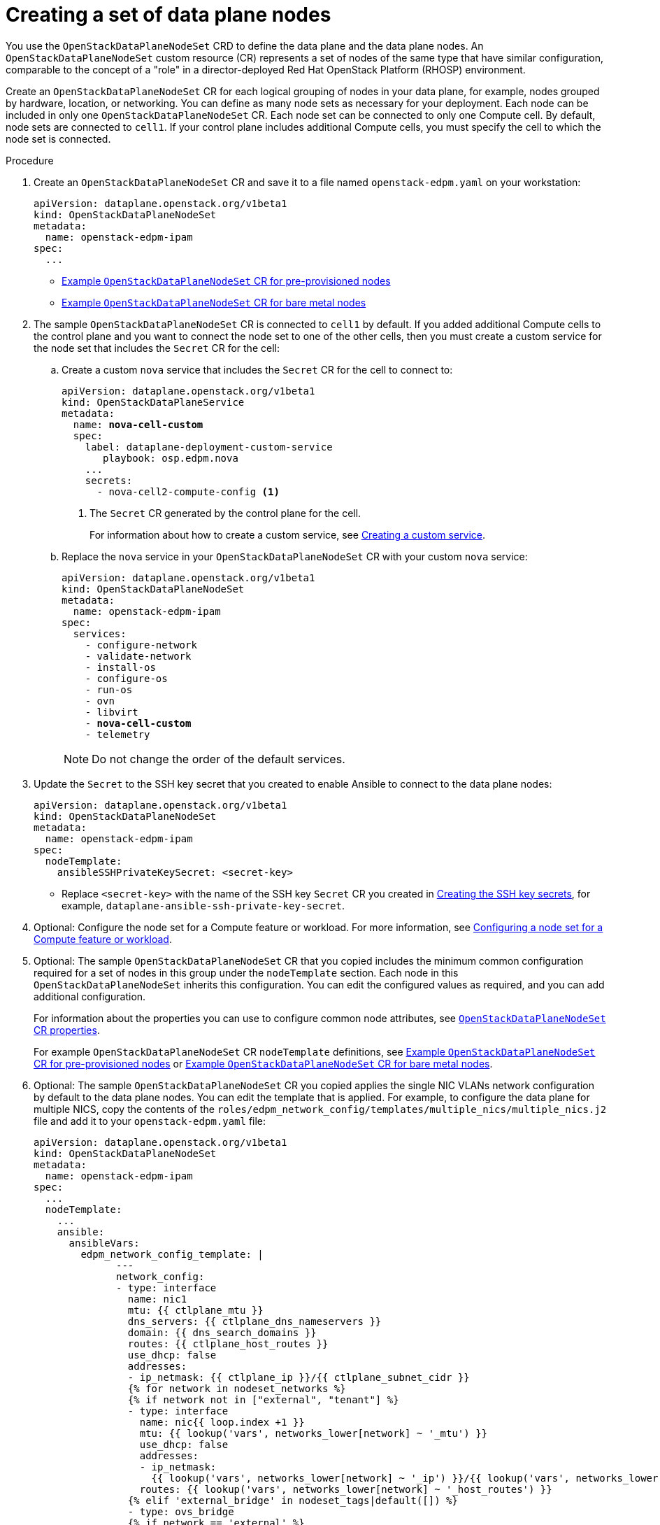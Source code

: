 [id="proc_creating-a-set-of-data-plane-nodes_{context}"]
= Creating a set of data plane nodes

[role="_abstract"]
You use the `OpenStackDataPlaneNodeSet` CRD to define the data plane and the data plane nodes. An `OpenStackDataPlaneNodeSet` custom resource (CR) represents a set of nodes of the same type that have similar configuration, comparable to the concept of a "role" in a director-deployed Red Hat OpenStack Platform (RHOSP) environment.

Create an `OpenStackDataPlaneNodeSet` CR for each logical grouping of nodes in your data plane, for example, nodes grouped by hardware, location, or networking. You can define as many node sets as necessary for your deployment. Each node can be included in only one `OpenStackDataPlaneNodeSet` CR. Each node set can be connected to only one Compute cell. By default, node sets are connected to `cell1`. If your control plane includes additional Compute cells, you must specify the cell to which the node set is connected.

.Procedure

. Create an `OpenStackDataPlaneNodeSet` CR and save it to a file named `openstack-edpm.yaml` on your workstation:
+
----
apiVersion: dataplane.openstack.org/v1beta1
kind: OpenStackDataPlaneNodeSet
metadata:
  name: openstack-edpm-ipam
spec:
  ...
----
+
* xref:ref_example-OpenStackDataPlaneNodeSet-CR-for-preprovisioned-nodes_dataplane[Example `OpenStackDataPlaneNodeSet` CR for pre-provisioned nodes]
* xref:ref_example-OpenStackDataPlaneNodeSet-CR-for-bare-metal-nodes_dataplane[Example `OpenStackDataPlaneNodeSet` CR for bare metal nodes]

. The sample `OpenStackDataPlaneNodeSet` CR is connected to `cell1` by default. If you added additional Compute cells to the control plane and you want to connect the node set to one of the other cells, then you must create a custom service for the node set that includes the `Secret` CR for the cell:

.. Create a custom `nova` service that includes the `Secret` CR for the cell to connect to:
+
[subs=+quotes]
----
apiVersion: dataplane.openstack.org/v1beta1
kind: OpenStackDataPlaneService
metadata:
  name: *nova-cell-custom*
  spec:
    label: dataplane-deployment-custom-service
       playbook: osp.edpm.nova
    ...
    secrets:
      - nova-cell2-compute-config <1>
----
+
<1> The `Secret` CR generated by the control plane for the cell.
+
For information about how to create a custom service, see xref:proc_creating-a-custom-service_dataplane[Creating a custom service].

.. Replace the `nova` service in your `OpenStackDataPlaneNodeSet` CR with your custom `nova` service:
+
[subs=+quotes]
----
apiVersion: dataplane.openstack.org/v1beta1
kind: OpenStackDataPlaneNodeSet
metadata:
  name: openstack-edpm-ipam
spec:
  services:
    - configure-network
    - validate-network
    - install-os
    - configure-os
    - run-os
    - ovn
    - libvirt
    - *nova-cell-custom*
    - telemetry
----
+
[NOTE]
Do not change the order of the default services.

. Update the `Secret` to the SSH key secret that you created to enable Ansible to connect to the data plane nodes:
+
----
apiVersion: dataplane.openstack.org/v1beta1
kind: OpenStackDataPlaneNodeSet
metadata:
  name: openstack-edpm-ipam
spec:
  nodeTemplate:
    ansibleSSHPrivateKeySecret: <secret-key>
----
+
* Replace `<secret-key>` with the name of the SSH key `Secret` CR you created in xref:proc_creating-the-SSH-key-secrets_dataplane[Creating the SSH key secrets], for example, `dataplane-ansible-ssh-private-key-secret`.

. Optional: Configure the node set for a Compute feature or workload. For more information, see xref:proc_configuring-a-node-set-for-a-Compute-feature-or-workload_{context}[Configuring a node set for a Compute feature or workload].

. Optional: The sample `OpenStackDataPlaneNodeSet` CR that you copied includes the minimum common configuration required for a set of nodes in this group under the `nodeTemplate` section. Each node in this `OpenStackDataPlaneNodeSet` inherits this configuration. You can edit the configured values as required, and you can add additional configuration.
+
For information about the properties you can use to configure common node attributes, see xref:ref_OpenStackDataPlaneNodeSet-CR-properties_dataplane[`OpenStackDataPlaneNodeSet` CR properties].
+
For example `OpenStackDataPlaneNodeSet` CR `nodeTemplate` definitions, see xref:ref_example-OpenStackDataPlaneNodeSet-CR-for-preprovisioned-nodes_dataplane[Example `OpenStackDataPlaneNodeSet` CR for pre-provisioned nodes] or xref:ref_example-OpenStackDataPlaneNodeSet-CR-for-bare-metal-nodes_dataplane[Example `OpenStackDataPlaneNodeSet` CR for bare metal nodes].

. Optional: The sample `OpenStackDataPlaneNodeSet` CR you copied applies the single NIC VLANs network configuration by default to the data plane nodes. You can edit the template that is applied. For example, to configure the data plane for multiple NICS, copy the contents of the `roles/edpm_network_config/templates/multiple_nics/multiple_nics.j2` file and add it to your `openstack-edpm.yaml` file:
+
----
apiVersion: dataplane.openstack.org/v1beta1
kind: OpenStackDataPlaneNodeSet
metadata:
  name: openstack-edpm-ipam
spec:
  ...
  nodeTemplate:
    ...
    ansible:
      ansibleVars:
        edpm_network_config_template: |
              ---
              network_config:
              - type: interface
                name: nic1
                mtu: {{ ctlplane_mtu }}
                dns_servers: {{ ctlplane_dns_nameservers }}
                domain: {{ dns_search_domains }}
                routes: {{ ctlplane_host_routes }}
                use_dhcp: false
                addresses:
                - ip_netmask: {{ ctlplane_ip }}/{{ ctlplane_subnet_cidr }}
                {% for network in nodeset_networks %}
                {% if network not in ["external", "tenant"] %}
                - type: interface
                  name: nic{{ loop.index +1 }}
                  mtu: {{ lookup('vars', networks_lower[network] ~ '_mtu') }}
                  use_dhcp: false
                  addresses:
                  - ip_netmask:
                    {{ lookup('vars', networks_lower[network] ~ '_ip') }}/{{ lookup('vars', networks_lower[network] ~ '_cidr') }}
                  routes: {{ lookup('vars', networks_lower[network] ~ '_host_routes') }}
                {% elif 'external_bridge' in nodeset_tags|default([]) %}
                - type: ovs_bridge
                {% if network == 'external' %}
                  name: {{ neutron_physical_bridge_name }}
                {% else %}
                  name: {{ 'br-' ~ networks_lower[network] }}
                {% endif %}
                  mtu: {{ lookup('vars', networks_lower[network] ~ '_mtu') }}
                  dns_servers: {{ ctlplane_dns_nameservers }}
                  use_dhcp: false
                  addresses:
                  - ip_netmask:
                    {{ lookup('vars', networks_lower[network] ~ '_ip') }}/{{ lookup('vars', networks_lower[network] ~ '_cidr') }}
                  routes: {{ lookup('vars', networks_lower[network] ~ '_host_routes') }}
                  members:
                  - type: interface
                    name: nic{{loop.index + 1}}
                    mtu: {{ lookup('vars', networks_lower[network] ~ '_mtu') }}
                    use_dhcp: false
                    primary: true
                {% endif %}
                {% endfor %}
----
+
You can copy a sample template from https://github.com/openstack-k8s-operators/openstack-operator/tree/main/config/samples/nic-config-samples. For information about customizing the template, see link:https://access.redhat.com/documentation/en-us/red_hat_openstack_platform/17.1/html/installing_and_managing_red_hat_openstack_platform_with_director/assembly_configuring-overcloud-networking_installing-director-on-the-undercloud#ref_network-interface-configuration-options_custom-network-interface-templates[Network interface configuration options].
ifeval::["{build}" == "downstream"]
. Register the operating system of the nodes that are not registered to the Red Hat Customer Portal, and enable repositories for your nodes:
+
----
$ oc create secret generic subscription-manager \
--from-literal rhc_auth='{"login": {"username": "<subscription_manager_username>", "password": "<subscription_manager_password>"}}'
----
+
* Replace `<subscription_manager_username>` with the applicable user name.
* Replace `<subscription_manager_password>` with the applicable password.

+
----
$ oc create secret generic redhat-registry \
--from-literal edpm_container_registry_logins='{"registry.redhat.io": {"<registry_username>": "<registry_password>"}}'
----
+
* Replace `<registry_username>` with the applicable user name.
* Replace `<registry_password>` with the applicable password.

+
----
apiVersion: dataplane.openstack.org/v1beta1
kind: OpenStackDataPlaneNodeSet
metadata:
  name: openstack-edpm-ipam
spec:
  preProvisioned: True
  ...
  nodeTemplate:
    ansible:
      ...
      ansibleVars:
      ansibleVarsFrom:
      - secretRef:
          name: subscription-manager
      - secretRef:
          name: redhat-registry
----

+
For a complete list of the Red Hat Customer Portal registration commands, see https://access.redhat.com/solutions/253273. For information about how to log into `registry.redhat.io`, see https://access.redhat.com/RegistryAuthentication#creating-registry-service-accounts-6.
endif::[]
. If your nodes are bare metal, you must configure the bare metal template, see xref:con_provisioning-bare-metal-data-plane-nodes_{context}[Provisioning bare metal data plane nodes].

. Optional: The sample `OpenStackDataPlaneNodeSet` CR you copied includes default node configurations under the `nodes` section. You can add additional nodes, and edit the configured values as required. For example, to add node-specific Ansible variables that customize the node, add the following configuration to your `openstack-edpm.yaml` file:
+
----
apiVersion: dataplane.openstack.org/v1beta1
kind: OpenStackDataPlaneNodeSet
metadata:
  name: openstack-edpm-ipam
spec:
  ...
  nodeTemplate:
    ...
    ansible:
      ...
      ansibleVars:
        rhc_release: 9.2
        rhc_repositories:
            - {name: "*", state: disabled}
            - {name: "rhel-9-for-x86_64-baseos-eus-rpms", state: enabled}
            - {name: "rhel-9-for-x86_64-appstream-eus-rpms", state: enabled}
            - {name: "rhel-9-for-x86_64-highavailability-eus-rpms", state: enabled}
            - {name: "openstack-17.1-for-rhel-9-x86_64-rpms", state: enabled}
            - {name: "fast-datapath-for-rhel-9-x86_64-rpms", state: enabled}
            - {name: "openstack-dev-preview-for-rhel-9-x86_64-rpms", state: enabled}
  ...
  nodes:
    edpm-compute-0: <1>
      hostName: edpm-compute-0
      ansible:
        ansibleHost: 192.168.122.100
        ansibleVars: <2>
          ctlplane_ip: 192.168.122.100
          internalapi_ip: 172.17.0.100
          storage_ip: 172.18.0.100
          tenant_ip: 172.19.0.100
          fqdn_internalapi: edpm-compute-0.example.com
    edpm-compute-1:
      hostName: edpm-compute-1
      ansible:
        ansibleHost: 192.168.122.101
        ansibleVars:
          ctlplane_ip: 192.168.122.101
          internalapi_ip: 172.17.0.101
          storage_ip: 172.18.0.101
          tenant_ip: 172.19.0.101
          fqdn_internalapi: edpm-compute-1.example.com
----
+
<1> The node definition reference, for example, `edpm-compute-0`. Each node in the node set must have a node definition.
<2> Node-specific Ansible variables that customize the node.

+
[NOTE]
====
* Nodes defined within the `nodes` section can configure the same Ansible variables that are configured in the `nodeTemplate` section. Where an Ansible variable is configured for both a specific node and within the `nodeTemplate` section, the node-specific values override those from the `nodeTemplate` section.
* You do not need to replicate all the `nodeTemplate` Ansible variables for a node to override the default and set some node-specific values. You only need to configure the Ansible variables you want to override for the node.
====

+
For information about the properties you can use to configure node attributes, see xref:ref_OpenStackDataPlaneNodeSet-CR-properties_dataplane[`OpenStackDataPlaneNodeSet` CR properties]. For example `OpenStackDataPlaneNodeSet` CR `nodes` definitions, see xref:ref_example-OpenStackDataPlaneNodeSet-CR-for-preprovisioned-nodes_dataplane[Example `OpenStackDataPlaneNodeSet` CR for pre-provisioned nodes] or xref:ref_example-OpenStackDataPlaneNodeSet-CR-for-bare-metal-nodes_dataplane[Example `OpenStackDataPlaneNodeSet` CR for bare metal nodes].

. Optional: Customize the container images used by the `edpm-ansible` roles. The following example shows the default images:
+
----
spec:
  ...
  nodeTemplate:
    ...
    ansible:
      ...
      ansibleVars:
ifeval::["{build}" != "downstream"]
        edpm_iscsid_image: "quay.io/podified-antelope-centos9/openstack-iscsid:current-podified"
        edpm_logrotate_crond_image: "quay.io/podified-antelope-centos9/openstack-cron:current-podified"
        edpm_ovn_controller_agent_image: "quay.io/podified-antelope-centos9/openstack-frr:current-podified"
        edpm_ovn_metadata_agent_image: "quay.io/podified-antelope-centos9/openstack-neutron-metadata-agent-ovn:current-podified"
        edpm_frr_image: "quay.io/podified-antelope-centos9/openstack-frr:current-podified"
        edpm_ovn_bgp_agent_image: "quay.io/podified-antelope-centos9/openstack-ovn-bgp-agent:current-podified"
        telemetry_node_exporter_image: "quay.io/prometheus/node-exporter:v1.5.0"
        edpm_telemetry_kepler_image: "quay.io/sustainable_computing_io/kepler"
        edpm_libvirt_image: "quay.io/podified-antelope-centos9/openstack-nova-libvirt:current-podified"
        edpm_nova_compute_image: "quay.io/podified-antelope-centos9/openstack-nova-compute:current-podified"
        edpm_neutron_sriov_image: "quay.io/podified-antelope-centos9/openstack-neutron-sriov-agent:current-podified"
        edpm_multipathd_image: "quay.io/podified-antelope-centos9/openstack-multipathd:current-podified"
endif::[]
ifeval::["{build}" == "downstream"]
        edpm_iscsid_image: "registry.redhat.io/rhosp-dev-preview/openstack-iscsid:18.0"
        edpm_logrotate_crond_image: "registry.redhat.io/rhosp-dev-preview/openstack-cron:18.0"
        edpm_ovn_controller_agent_image: "registry.redhat.io/rhosp-dev-preview/openstack-frr:18.0"
        edpm_ovn_metadata_agent_image: "registry.redhat.io/rhosp-dev-preview/openstack-neutron-metadata-agent-ovn:18.0"
        edpm_frr_image: "registry.redhat.io/rhosp-dev-preview/openstack-frr:18.0"
        edpm_ovn_bgp_agent_image: "registry.redhat.io/rhosp-dev-preview/openstack-ovn-bgp-agent:18.0"
        telemetry_node_exporter_image: "quay.io/prometheus/node-exporter:v1.5.0"
        edpm_telemetry_kepler_image: "registry.redhat.io/openshift-power-monitoring/kepler-rhel9:v0.7.10-2"
        edpm_libvirt_image: "registry.redhat.io/rhosp-dev-preview/openstack-nova-libvirt:18.0"
        edpm_nova_compute_image: "registry.redhat.io/rhosp-dev-preview/openstack-nova-compute:18.0"
        edpm_neutron_sriov_image: "registry.redhat.io/rhosp-dev-preview/openstack-neutron-sriov-agent:18.0"
        edpm_multipathd_image: "registry.redhat.io/rhosp-dev-preview/openstack-multipathd:18.0"
endif::[]
----

. Save the `openstack-edpm.yaml` definition file.

. Create the data plane resources:
+
----
$ oc create -f openstack-edpm.yaml
----

. Verify that the data plane resources have been created:
+
----
$ oc get openstackdataplanenodeset
NAME           		STATUS MESSAGE
openstack-edpm-ipam 	False  Deployment not started
----

. Verify that the `Secret` resource was created for the node set:
+
----
$ oc get secret | grep openstack-edpm-ipam
dataplanenodeset-openstack-edpm-ipam Opaque 1 3m50s
----

. Verify the services were created:
+
----
$ oc get openstackdataplaneservice
NAME                AGE
configure-network   6d7h
configure-os        6d6h
install-os          6d6h
run-os              6d6h
validate-network    6d6h
ovn                 6d6h
libvirt             6d6h
nova                6d6h
telemetry           6d6h
----
